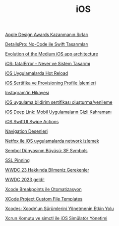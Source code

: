 #+TITLE: iOS

[[file:../../news/apple_design_awards_kazanmanin_sirlari.org][Apple Design Awards Kazanmanın Sırları]]

[[file:../../news/details_pro_no_code_ui.org][DetailsPro: No-Code ile Swift Tasarımları]]

[[file:../../news/evolution_of_the_medium_ios_app.org][Evolution of the Medium iOS app architecture]]

[[file:../../news/fatal_error_iOS.org][iOS: fatalError - Never ve Sistem Tasarımı]]

[[file:../../news/hot_reload_in_iOS.org][iOS Uygulamalarda Hot Reload]]

[[file:../../news/iOS_sertifika_ve_provisioning_profile_i̇slemleri.org][iOS Sertifika ve Provisioning Profile İşlemleri]]

[[file:../../news/instagramin_hikayesi.org][Instagram'in Hikayesi]]

[[file:../../news/ios_app_push_certificate_yenileme.org][iOS uygulama bildirim sertifikası oluşturma/yenileme]]

[[file:../../news/ios_deep_link.org][iOS Deep Link: Mobil Uygulamaların Gizli Kahramanı]]

[[file:../../news/ios_swiftui_swipe_actions.org][iOS SwiftUI Swipe Actions]]

[[file:../../news/navigation_desenleri.org][Navigation Desenleri]]

[[file:../../news/netfox_ile_iOS_uygulamalarda_network.org][Netfox ile iOS uygulamalarda network izlemek]]

[[file:../../news/sf_symbols.org][Sembol Dünyasının Büyüsü: SF Symbols]]

[[file:../../news/ssl_pinning.org][SSL Pinning]]

[[file:../../news/wwdc23_hakkinda_bilmeniz_gerekenler.org][WWDC 23 Hakkında Bilmeniz Gerekenler]]

[[file:../../news/wwdc_2023_geldi.org][WWDC 2023 geldi!]]

[[file:../../news/xcode_breakpoints_ile_otomatizasyon.org][Xcode Breakpoints ile Otomatizasyon]]

[[file:../../news/xcode_project_custom_file_templates.org][XCode Project Custom File Templates]]

[[file:../../news/xcodes_surum_yonetim.org][Xcodes: Xcode'un Sürümlerini Yönetmenin Etkin Yolu]]

[[file:../../news/xcrun_komutu.org][Xcrun Komutu ve simctl ile iOS Simülatör Yönetimi]]


